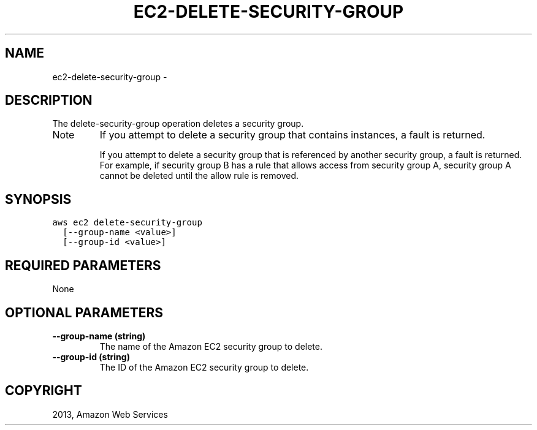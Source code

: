 .TH "EC2-DELETE-SECURITY-GROUP" "1" "March 09, 2013" "0.8" "aws-cli"
.SH NAME
ec2-delete-security-group \- 
.
.nr rst2man-indent-level 0
.
.de1 rstReportMargin
\\$1 \\n[an-margin]
level \\n[rst2man-indent-level]
level margin: \\n[rst2man-indent\\n[rst2man-indent-level]]
-
\\n[rst2man-indent0]
\\n[rst2man-indent1]
\\n[rst2man-indent2]
..
.de1 INDENT
.\" .rstReportMargin pre:
. RS \\$1
. nr rst2man-indent\\n[rst2man-indent-level] \\n[an-margin]
. nr rst2man-indent-level +1
.\" .rstReportMargin post:
..
.de UNINDENT
. RE
.\" indent \\n[an-margin]
.\" old: \\n[rst2man-indent\\n[rst2man-indent-level]]
.nr rst2man-indent-level -1
.\" new: \\n[rst2man-indent\\n[rst2man-indent-level]]
.in \\n[rst2man-indent\\n[rst2man-indent-level]]u
..
.\" Man page generated from reStructuredText.
.
.SH DESCRIPTION
.sp
The delete\-security\-group operation deletes a security group.
.IP Note
If you attempt to delete a security group that contains instances, a fault is
returned.
.sp
If you attempt to delete a security group that is referenced by another
security group, a fault is returned. For example, if security group B has a
rule that allows access from security group A, security group A cannot be
deleted until the allow rule is removed.
.RE
.SH SYNOPSIS
.sp
.nf
.ft C
aws ec2 delete\-security\-group
  [\-\-group\-name <value>]
  [\-\-group\-id <value>]
.ft P
.fi
.SH REQUIRED PARAMETERS
.sp
None
.SH OPTIONAL PARAMETERS
.INDENT 0.0
.TP
.B \fB\-\-group\-name\fP  (string)
The name of the Amazon EC2 security group to delete.
.TP
.B \fB\-\-group\-id\fP  (string)
The ID of the Amazon EC2 security group to delete.
.UNINDENT
.SH COPYRIGHT
2013, Amazon Web Services
.\" Generated by docutils manpage writer.
.
